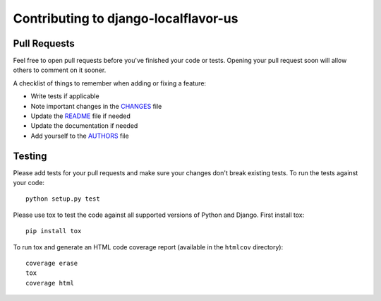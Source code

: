 Contributing to django-localflavor-us
=====================================

Pull Requests
-------------

Feel free to open pull requests before you've finished your code or tests.
Opening your pull request soon will allow others to comment on it sooner.

A checklist of things to remember when adding or fixing a feature:

- Write tests if applicable
- Note important changes in the `CHANGES`_ file
- Update the `README`_ file if needed
- Update the documentation if needed
- Add yourself to the `AUTHORS`_ file

.. _AUTHORS: AUTHORS.rst
.. _CHANGES: CHANGES.rst
.. _README: README.rst

Testing
-------

Please add tests for your pull requests and make sure your changes don't break
existing tests.  To run the tests against your code::

    python setup.py test

Please use tox to test the code against all supported versions of Python and
Django.  First install tox::

    pip install tox

To run tox and generate an HTML code coverage report (available in the
``htmlcov`` directory)::

    coverage erase
    tox
    coverage html
